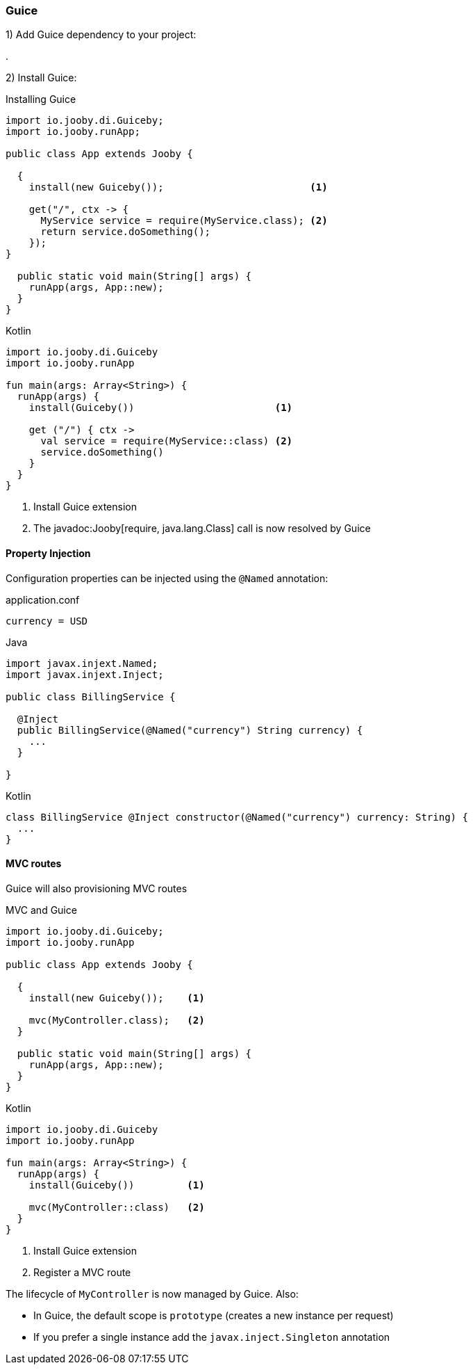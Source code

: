 === Guice

1) Add Guice dependency to your project:

[dependency, artifactId="jooby-guice"]
.

2) Install Guice:

.Installing Guice
[source, java, role = "primary"]
----

import io.jooby.di.Guiceby;
import io.jooby.runApp;

public class App extends Jooby {

  {
    install(new Guiceby());                         <1>
        
    get("/", ctx -> {
      MyService service = require(MyService.class); <2>
      return service.doSomething();
    });
}

  public static void main(String[] args) {
    runApp(args, App::new);
  }
}
----

.Kotlin
[source, kotlin, role = "secondary"]
----
import io.jooby.di.Guiceby
import io.jooby.runApp

fun main(args: Array<String>) {
  runApp(args) {
    install(Guiceby())                        <1>
    
    get ("/") { ctx ->
      val service = require(MyService::class) <2>
      service.doSomething()
    }
  }
}
----

<1> Install Guice extension
<2> The javadoc:Jooby[require, java.lang.Class] call is now resolved by Guice

==== Property Injection

Configuration properties can be injected using the `@Named` annotation:

.application.conf
[source, bash]
----
currency = USD
----

.Java
[source,java,role="primary"]
----

import javax.injext.Named;
import javax.injext.Inject;

public class BillingService {

  @Inject
  public BillingService(@Named("currency") String currency) {
    ...
  }

}
----

.Kotlin
[source,kotlin,role="secondary"]
----
class BillingService @Inject constructor(@Named("currency") currency: String) {
  ...
}
----

==== MVC routes

Guice will also provisioning MVC routes

.MVC and Guice
[source, java, role = "primary"]
----
import io.jooby.di.Guiceby;
import io.jooby.runApp

public class App extends Jooby {

  {
    install(new Guiceby());    <1>
          
    mvc(MyController.class);   <2>
  }

  public static void main(String[] args) {
    runApp(args, App::new);
  }
}
----

.Kotlin
[source, kotlin, role = "secondary"]
----
import io.jooby.di.Guiceby
import io.jooby.runApp

fun main(args: Array<String>) {
  runApp(args) {
    install(Guiceby())         <1>

    mvc(MyController::class)   <2>
  }
}
----

<1> Install Guice extension
<2> Register a MVC route

The lifecycle of `MyController` is now managed by Guice. Also:

- In Guice, the default scope is `prototype` (creates a new instance per request)
- If you prefer a single instance add the `javax.inject.Singleton` annotation
